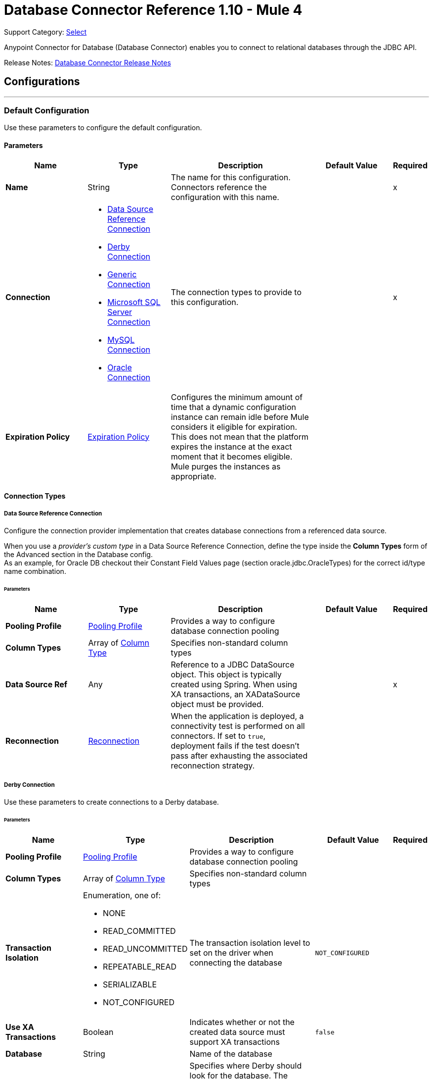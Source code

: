 = Database Connector Reference 1.10 - Mule 4
:page-aliases: connectors::database/database-documentation.adoc, connectors::db/database-documentation.adoc

Support Category: https://www.mulesoft.com/legal/versioning-back-support-policy#anypoint-connectors[Select]

Anypoint Connector for Database (Database Connector) enables you to connect to relational databases through the JDBC API.

Release Notes: xref:release-notes::connector/connector-db.adoc[Database Connector Release Notes]


== Configurations
---
[[config]]
=== Default Configuration


Use these parameters to configure the default configuration.


==== Parameters
[%header,cols="20s,20a,35a,20a,5a"]
|===
| Name | Type | Description | Default Value | Required
|Name | String | The name for this configuration. Connectors reference the configuration with this name. | | x
| Connection a| * <<config_data-source, Data Source Reference Connection>>
* <<config_derby, Derby Connection>>
* <<config_generic, Generic Connection>>
* <<config_mssql, Microsoft SQL Server Connection>>
* <<config_my-sql, MySQL Connection>>
* <<config_oracle, Oracle Connection>>
 | The connection types to provide to this configuration. | | x
| Expiration Policy a| <<ExpirationPolicy>> |  Configures the minimum amount of time that a dynamic configuration instance can remain idle before Mule considers it eligible for expiration. This does not mean that the platform expires the instance at the exact moment that it becomes eligible. Mule purges the instances as appropriate. |  |
|===

==== Connection Types
[[config_data-source]]
===== Data Source Reference Connection


Configure the connection provider implementation that creates database connections from a referenced data source. +

When you use a _provider's custom type_ in a Data Source Reference Connection, define the type inside the *Column Types* form of the Advanced section in the Database config. +
As an example, for Oracle DB checkout their Constant Field Values page (section oracle.jdbc.OracleTypes) for the correct id/type name combination.



====== Parameters
[%header,cols="20s,20a,35a,20a,5a"]
|===
| Name | Type | Description | Default Value | Required
| Pooling Profile a| <<pooling-profile>> |  Provides a way to configure database connection pooling |  |
| Column Types a| Array of <<ColumnType>> |  Specifies non-standard column types |  |
| Data Source Ref a| Any |  Reference to a JDBC DataSource object. This object is typically created using Spring. When using XA transactions, an XADataSource object must be provided. |  | x
| Reconnection a| <<Reconnection>> |  When the application is deployed, a connectivity test is performed on all connectors. If set to `true`, deployment fails if the test doesn't pass after exhausting the associated reconnection strategy. |  |
|===


[[config_derby]]
===== Derby Connection


Use these parameters to create connections to a Derby database.


====== Parameters
[%header,cols="20s,20a,35a,20a,5a"]
|===
| Name | Type | Description | Default Value | Required
| Pooling Profile a| <<pooling-profile>> |  Provides a way to configure database connection pooling |  |
| Column Types a| Array of <<ColumnType>> |  Specifies non-standard column types |  |
| Transaction Isolation a| Enumeration, one of:

** NONE
** READ_COMMITTED
** READ_UNCOMMITTED
** REPEATABLE_READ
** SERIALIZABLE
** NOT_CONFIGURED |  The transaction isolation level to set on the driver when connecting the database |  `NOT_CONFIGURED` |
| Use XA Transactions a| Boolean |  Indicates whether or not the created data source must support XA transactions | `false` |
| Database a| String |  Name of the database |  |
| Subsub Protocol a| String a|  Specifies where Derby should look for the database. The available options are:

* `directory`
* `memory`
* `classpath`
* `jar` |  `directory` |
| Create a| Boolean |  Indicates whether to create the database if it does not already exist |  `false` |
| Connection Properties a| Object |  Specifies a list of custom key-value connection properties for the configuration |  |
| Reconnection a| <<Reconnection>> |  When the application is deployed, a connectivity test is performed on all connectors. If set to `true`, deployment fails if the test doesn't pass after exhausting the associated reconnection strategy. |  |
|===

[[config_generic]]
===== Generic Connection

Configure these parameters for the connection provider that creates connections for any kind of database using a JDBC URL and the required JDBC driver class. +

When you use a _provider's custom type_ in a Generic Connection, define the type inside the *Column Types* form of the Advanced section in the Database config. +
As an example, for Oracle DB checkout their Constant Field Values page (section oracle.jdbc.OracleTypes) for the correct id/type name combination.

====== Parameters
[%header,cols="20s,20a,35a,20a,5a"]
|===
| Name | Type | Description | Default Value | Required
| Pooling Profile a| <<pooling-profile>> |  Provides a way to configure database connection pooling |  |
| Column Types a| Array of <<ColumnType>> |  Specifies non-standard column types |  |
| Transaction Isolation a| Enumeration, one of:

** NONE
** READ_COMMITTED
** READ_UNCOMMITTED
** REPEATABLE_READ
** SERIALIZABLE
** NOT_CONFIGURED |  The transaction isolation level to set on the driver when connecting the database |  `NOT_CONFIGURED` |
| Use XA Transactions a| Boolean |  Indicates whether or not the created datasource must support XA transactions |  `false` |
| URL a| String |  JDBC URL to use to connect to the database |  | x
| Driver Class Name a| String |  Fully-qualified name of the database driver class |  | x
| User a| String |  Database username |  |
| Password a| String |  Database password |  |
| Reconnection a| <<Reconnection>> |  When the application is deployed, a connectivity test is performed on all connectors. If set to `true`, deployment fails if the test doesn't pass after exhausting the associated reconnection strategy. |  |
|===

[[config_mssql]]
===== Microsoft SQL Server Connection


Configure these parameters for the database connection provider implementation for Microsoft SQL Server databases.


====== Parameters
[%header,cols="20s,20a,35a,20a,5a"]
|===
| Name | Type | Description | Default Value | Required
| Pooling Profile a| <<pooling-profile>> |  Provides a way to configure database connection pooling |  |
| Column Types a| Array of <<ColumnType>> |  Specifies non-standard column types |  |
| Transaction Isolation a| Enumeration, one of:

** NONE
** READ_COMMITTED
** READ_UNCOMMITTED
** REPEATABLE_READ
** SERIALIZABLE
** NOT_CONFIGURED |  The transaction isolation level to set on the driver when connecting the database |  `NOT_CONFIGURED` |
| Use XA Transactions a| Boolean |  Indicates whether or not the created datasource must support XA transactions | `false` |
| Host a| String |  Configures the host of the database |  | x
| Instance Name a| String | Configures the name of the SQL server instance where the database is located |  |
| Port a| Number |  Configures the port of the database |  |
| User a| String |  The user to use for authentication against the database |  |
| Password a| String |  The password to use for authentication against the database |  |
| Database Name a| String |  Name of the default database to work with |  |
| Connection Properties a| Object |  Specifies a list of custom key-value connection properties for the configuration |  |
| Reconnection a| <<Reconnection>> |  When the application is deployed, a connectivity test is performed on all connectors. If set to `true`, deployment fails if the test doesn't pass after exhausting the associated reconnection strategy. |  |
|===

[[config_my-sql]]
===== MySQL Connection


Configure these parameters to connect to a MySQL database.


====== Parameters
[%header,cols="20s,20a,35a,20a,5a"]
|===
| Name | Type | Description | Default Value | Required
| Pooling Profile a| <<pooling-profile>> |  Provides a way to configure database connection pooling |  |
| Column Types a| Array of <<ColumnType>> |  Specifies non-standard column types |  |
| Transaction Isolation a| Enumeration, one of:

** NONE
** READ_COMMITTED
** READ_UNCOMMITTED
** REPEATABLE_READ
** SERIALIZABLE
** NOT_CONFIGURED |  The transaction isolation level to set on the driver when connecting the database |  `NOT_CONFIGURED` |
| Use XA Transactions a| Boolean |  Indicates whether or not the created datasource must support XA transactions |  `false` |
| Host a| String |  Configures the host of the database |  | x
| Port a| Number |  Configures the port of the database |  | x
| User a| String |  The user to use for authentication against the database |  |
| Password a| String |  The password to use for authentication against the database |  |
| Database a| String |  The name of the database |  |
| Connection Properties a| Object |  Specifies a list of custom key-value connectionProperties for the configuration |  |
| Reconnection a| <<Reconnection>> |  When the application is deployed, a connectivity test is performed on all connectors. If set to `true`, deployment fails if the test doesn't pass after exhausting the associated reconnection strategy. |  |
|===

[[config_oracle]]
===== Oracle Connection


Configure these parameters to create connections to an Oracle database.


====== Parameters
[%header,cols="20s,20a,35a,20a,5a"]
|===
| Name | Type | Description | Default Value | Required
| Pooling Profile a| <<pooling-profile>> |  Provides a way to configure database connection pooling |  |
| Column Types a| Array of <<ColumnType>> |  Specifies non-standard column types |  |
| Transaction Isolation a| Enumeration, one of:

** NONE
** READ_COMMITTED
** READ_UNCOMMITTED
** REPEATABLE_READ
** SERIALIZABLE
** NOT_CONFIGURED |  The transaction isolation level to set on the driver when connecting to the database |  NOT_CONFIGURED |
| Use XA Transactions a| Boolean |  Indicates whether or not the created datasource must support XA transactions | `false` |
| Host a| String |  Configures the host of the database |  | x
| Port a| Number |  Configures the port of the database | `1521` |
| User a| String |  The user to use for authentication against the database |  |
| Password a| String |  The password to use for authentication against the database |  |
| Instance a| String |  The name of the database instance |  |
| Service Name a| String |  The name of the database service name |  |
| Reconnection a| <<Reconnection>> |  When the application is deployed, a connectivity test is performed on all connectors. If set to `true`, deployment fails if the test doesn't pass after exhausting the associated reconnection strategy. |  |
|===

== Operations

* <<bulkDelete>>
* <<bulkInsert>>
* <<bulkUpdate>>
* <<delete>>
* <<executeDdl>>
* <<executeScript>>
* <<insert>>
* <<select>>
* <<querySingle>>
* <<storedProcedure>>
* <<update>>

== Associated Sources
* <<listener>>

[[bulkDelete]]
=== Bulk Delete
`<db:bulk-delete>`


This operation allows delete operations to execute at various times using different parameter bindings and a single database statement. This improves performance compared to executing a single delete operation at various times.


==== Parameters
[%header,cols="20s,20a,35a,20a,5a"]
|===
| Name | Type | Description | Default Value | Required
| Configuration | String | The name of the configuration to use | | x
| Input Parameters a| Array of Object |  Specifies a list of maps, which contain the parameter names as keys and the value the parameter is bound to, and in which every list item represents a row to insert. |  `#[payload]` |
| Transactional Action a| Enumeration, one of:

** ALWAYS_JOIN
** JOIN_IF_POSSIBLE
** NOT_SUPPORTED |  The type of joining action that operations can take regarding transactions |  `JOIN_IF_POSSIBLE` |
| Query Timeout a| Number |  Indicates the minimum amount of time before the JDBC driver attempts to cancel a running statement. By default, no timeout is used. |  `0` |
| Query Timeout Unit a| Enumeration, one of:

** NANOSECONDS
** MICROSECONDS
** MILLISECONDS
** SECONDS
** MINUTES
** HOURS
** DAYS |  A time unit that qualifies the `#queryTimeout`. Values specified in nano, micro or milliseconds are rounded to seconds. | `SECONDS` |
| Fetch Size a| Number |  Indicates how many rows to fetch from the database when rows are read from a ResultSet. This property is required when streaming is true, in which case a default value of `10` is used. |  |
| Max Rows a| Number |  Sets the limit for the maximum number of rows that any ResultSet object generated by this message processor can contain for the given number. If the limit is exceeded, the excess rows are silently dropped. |  |
| SQL Query Text a| String |  The text of the SQL query to execute |  | x
| Parameter Types a| Array of <<ParameterType>> | This parameter allows you to optionally specify the type of one or more of the parameters in the query. If a value is provided, you're not required to reference all of the parameters; but you cannot reference a parameter that is not present in the input values. |  |
| Target Variable a| String |  The name of a variable to store the operation's output |  |
| Target Value a| String |  An expression to evaluate against the operation's output and store the expression outcome in the target variable |  `#[payload]` |
| Reconnection Strategy a| * <<reconnect>>
* <<reconnect-forever>> |  A retry strategy in case of connectivity errors |  |
|===

==== Output
[%autowidth.spread]
|===
|Type |Array of Number
|===

=== For Configurations
* <<config>>

==== Throws

* DB:CONNECTIVITY
* DB:QUERY_EXECUTION
* DB:RETRY_EXHAUSTED
* DB:BAD_SQL_SYNTAX


[[bulkInsert]]
=== Bulk Insert
`<db:bulk-insert>`


This operation allows inserts to execute at various times using different parameter bindings and a single database statement. This improves performance compared to executing a single insert operation at various times.


==== Parameters
[%header,cols="20s,20a,35a,20a,5a"]
|===
| Name | Type | Description | Default Value | Required
| Configuration | String | The name of the configuration to use | | x
| Input Parameters a| Array of Object |  A list of maps in which every list item represents a row to be inserted, and the map contains the parameter names as keys and the value the parameter is bound to. |  `#[payload]` |
| Transactional Action a| Enumeration, one of:

** ALWAYS_JOIN
** JOIN_IF_POSSIBLE
** NOT_SUPPORTED |  The type of joining action that operations can take regarding transactions. |  JOIN_IF_POSSIBLE |
| Query Timeout a| Number |  Indicates the minimum amount of time before the JDBC driver attempts to cancel a running statement. No timeout is used by default. |  0 |
| Query Timeout Unit a| Enumeration, one of:

** NANOSECONDS
** MICROSECONDS
** MILLISECONDS
** SECONDS
** MINUTES
** HOURS
** DAYS |  A TimeUnit that qualifies the `#queryTimeout`. Values specified in nano, micro or milliseconds are rounded to seconds. |  `SECONDS` |
| Fetch Size a| Number |  Indicates how many rows to fetch from the database when rows are read from a resultSet. This property is required when streaming is true; in that case a default value (10) is used. |  |
| Max Rows a| Number |  Sets the limit for the maximum number of rows that any ResultSet object generated by this message processor can contain for the given number. If the limit is exceeded, the excess rows are silently dropped. |  |
| SQL Query Text a| String |  The text of the SQL query to execute |  | x
| Parameter Types a| Array of <<ParameterType>> |  Allows you to optionally specify the type of one or more of the parameters in the query. If provided, you're not required to reference all of the parameters, but you cannot reference a parameter not present in the input values |  |
| Target Variable a| String |  The name of a variable to store the operation's output. |  |
| Target Value a| String |  An expression to evaluate against the operation's output and store the expression outcome in the target variable |  `#[payload]` |
| Reconnection Strategy a| * <<reconnect>>
* <<reconnect-forever>> |  A retry strategy in case of connectivity errors. |  |
|===

==== Output
[%autowidth.spread]
|===
|Type |Array of Number
|===

=== For Configurations
* <<config>>

==== Throws

* DB:CONNECTIVITY
* DB:QUERY_EXECUTION
* DB:RETRY_EXHAUSTED
* DB:BAD_SQL_SYNTAX


[[bulkUpdate]]
=== Bulk Update
`<db:bulk-update>`


This operation allows updates to execute at various times using different parameter bindings and a single database statement. This improves performance compared to executing one single update operation at various times.


==== Parameters
[%header,cols="20s,20a,35a,20a,5a"]
|===
| Name | Type | Description | Default Value | Required
| Configuration | String | The name of the configuration to use | | x
| Input Parameters a| Array of Object |  Specifies a list of maps, which contain the parameter names as keys and the value the parameter is bound to, and in which every list item represents a row to insert. |  `#[payload]` |
| Transactional Action a| Enumeration, one of:

** ALWAYS_JOIN
** JOIN_IF_POSSIBLE
** NOT_SUPPORTED |  The type of joining action that operations can take regarding transactions. |  JOIN_IF_POSSIBLE |
| Query Timeout a| Number |  Indicates the minimum amount of time before the JDBC driver attempts to cancel a running statement. By default, no timeout is used. |  `0` |
| Query Timeout Unit a| Enumeration, one of:

** NANOSECONDS
** MICROSECONDS
** MILLISECONDS
** SECONDS
** MINUTES
** HOURS
** DAYS |  A time unit that qualifies the `#queryTimeout`. Values specified in nano, micro or milliseconds are rounded to seconds. | `SECONDS` |
| Fetch Size a| Number |  Indicates how many rows to fetch from the database when rows are read from a ResultSet. | 10 |
| Max Rows a| Number |  Sets the limit for the maximum number of rows that any ResultSet object generated by this message processor can contain for the given number. If the limit is exceeded, the excess rows are silently dropped. |  |
| SQL Query Text a| String |  The text of the SQL query to execute |  | x
| Parameter Types a| Array of <<ParameterType>> |  Allows you to optionally specify the type of one or more of the parameters in the query. If provided, you're not required to reference all of the parameters; but you cannot reference a parameter that is not present in the input values. |  |
| Target Variable a| String |  The name of a variable to store the operation's output |  |
| Target Value a| String |  An expression to evaluate against the operation's output and store the expression outcome in the target variable |  `#[payload]` |
| Reconnection Strategy a| * <<reconnect>>
* <<reconnect-forever>> |  A retry strategy in case of connectivity errors |  |
|===

==== Output
[%autowidth.spread]
|===
|Type |Array of Number
|===

=== For Configurations
* <<config>>

==== Throws

* DB:CONNECTIVITY
* DB:QUERY_EXECUTION
* DB:RETRY_EXHAUSTED
* DB:BAD_SQL_SYNTAX


[[delete]]
=== Delete
`<db:delete>`


This operation deletes data in a database.


==== Parameters
[%header,cols="20s,20a,35a,20a,5a"]
|===
| Name | Type | Description | Default Value | Required
| Configuration | String | The name of the configuration to use | | x
| Transactional Action a| Enumeration, one of:

** ALWAYS_JOIN
** JOIN_IF_POSSIBLE
** NOT_SUPPORTED |  The type of joining action that operations can take regarding transactions |  `JOIN_IF_POSSIBLE` |
| Query Timeout a| Number |  Indicates the minimum amount of time before the JDBC driver attempts to cancel a running statement. By default, no timeout is used. |  `0` |
| Query Timeout Unit a| Enumeration, one of:

** NANOSECONDS
** MICROSECONDS
** MILLISECONDS
** SECONDS
** MINUTES
** HOURS
** DAYS |  A time unit that qualifies the `#queryTimeout`. Values specified in nano, micro or milliseconds are rounded to seconds. | `SECONDS` |
| Fetch Size a| Number |  Indicates how many rows to fetch from the database when rows are read from a ResultSet. | 10 |
| Max Rows a| Number |  Sets the limit for the maximum number of rows that any ResultSet object generated by this message processor can contain for the given number. If the limit is exceeded, the excess rows are silently dropped. |  |
| SQL Query Text a| String |  The text of the SQL query to execute |  | x
| Parameter Types a| Array of <<ParameterType>> |  Allows you to optionally specify the type of one or more of the parameters in the query. If a value is provided, you're not required to reference all of the parameters; but you cannot reference a parameter that is not present in the input values. |  |
| Input Parameters a| Object |  A map in which keys are the name of an input parameter to set on the JDBC prepared statement. Each parameter should be referenced in the SQL text using a colon prefix (e.g. `where id = :myParamName`).  The map's values contain the actual assignation for each parameter. |  |
| Target Variable a| String |  The name of a variable to store the operation's output |  |
| Target Value a| String |  An expression to evaluate against the operation's output and store the expression outcome in the target variable |  `#[payload]` |
| Reconnection Strategy a| * <<reconnect>>
* <<reconnect-forever>> |  A retry strategy in case of connectivity errors |  |
|===

==== Output
[%autowidth.spread]
|===
|Type |Number
|===

=== For Configurations
* <<config>>

==== Throws

* DB:CONNECTIVITY
* DB:QUERY_EXECUTION
* DB:RETRY_EXHAUSTED
* DB:BAD_SQL_SYNTAX


[[executeDdl]]
=== Execute DDL
`<db:execute-ddl>`


This operation allows execution of DDL queries against a database.


==== Parameters
[%header,cols="20s,20a,35a,20a,5a"]
|===
| Name | Type | Description | Default Value | Required
| Configuration | String | The name of the configuration to use | | x
| SQL Query Text a| String |  The text of the SQL query to execute |  | x
| Transactional Action a| Enumeration, one of:

** ALWAYS_JOIN
** JOIN_IF_POSSIBLE
** NOT_SUPPORTED |  The type of joining action that operations can take regarding transactions |  `JOIN_IF_POSSIBLE` |
| Query Timeout a| Number |  Indicates the minimum amount of time before the JDBC driver attempts to cancel a running statement. By default, no timeout is used. | `0` |
| Query Timeout Unit a| Enumeration, one of:

** NANOSECONDS
** MICROSECONDS
** MILLISECONDS
** SECONDS
** MINUTES
** HOURS
** DAYS |  A time unit that qualifies the `#queryTimeout`. Values specified in nano, micro or milliseconds are rounded to seconds. | `SECONDS` |
| Fetch Size a| Number |  Indicates how many rows to fetch from the database when rows are read from a ResultSet. | 10 |
| Max Rows a| Number |  Sets the limit for the maximum number of rows that any ResultSet object generated by this message processor can contain for the given number. If the limit is exceeded, the excess rows are silently dropped. |  |
| Target Variable a| String |  The name of a variable to store the operation's output |  |
| Target Value a| String |  An expression to evaluate against the operation's output and store the expression outcome in the target variable |  `#[payload]` |
| Reconnection Strategy a| * <<reconnect>>
* <<reconnect-forever>> |  A retry strategy in case of connectivity errors |  |
|===

==== Output
[%autowidth.spread]
|===
|Type |Number
|===

=== For Configurations
* <<config>>

==== Throws

* DB:CONNECTIVITY
* DB:QUERY_EXECUTION
* DB:RETRY_EXHAUSTED
* DB:BAD_SQL_SYNTAX


[[executeScript]]
=== Execute Script
`<db:execute-script>`


This operation executes an SQL script in a single database statement. The script is executed as provided by the user, without any parameter binding.


==== Parameters
[%header,cols="20s,20a,35a,20a,5a"]
|===
| Name | Type | Description | Default Value | Required
| Configuration | String | The name of the configuration to use | | x
| Transactional Action a| Enumeration, one of:

** ALWAYS_JOIN
** JOIN_IF_POSSIBLE
** NOT_SUPPORTED |  The type of joining action that operations can take for transactions. |  `JOIN_IF_POSSIBLE` |
| SQL Query Text a| String |  The text of the SQL query to execute |  |
| Script Path a| String |  Specifies the location of a file to load. The file can point to a resource on the classpath, or on a disk. |  |
| Query Timeout a| Number |  Indicates the minimum amount of time before the JDBC driver attempts to cancel a running statement. By default, no timeout is used. |  `0` |
| Query Timeout Unit a| Enumeration, one of:

** NANOSECONDS
** MICROSECONDS
** MILLISECONDS
** SECONDS
** MINUTES
** HOURS
** DAYS |  A time unit that qualifies the `#queryTimeout`. Values specified in nano, micro or milliseconds are rounded to seconds. | `SECONDS` |
| Fetch Size a| Number |  Indicates how many rows to fetch from the database when rows are read from a ResultSet. | 10 |
| Max Rows a| Number |  Sets the limit for the maximum number of rows that any ResultSet object generated by this message processor can contain for the given number. If the limit is exceeded, the excess rows are silently dropped. |  |
| Target Variable a| String |  The name of a variable to store the operation's output |  |
| Target Value a| String |  An expression to evaluate against the operation's output and store the expression outcome in the target variable |  `#[payload]` |
| Reconnection Strategy a| * <<reconnect>>
* <<reconnect-forever>> |  A retry strategy in case of connectivity errors |  |
|===

==== Output
[%autowidth.spread]
|===
|Type |Array of Number
|===

=== For Configurations
* <<config>>

==== Throws

* DB:CONNECTIVITY
* DB:QUERY_EXECUTION
* DB:RETRY_EXHAUSTED
* DB:BAD_SQL_SYNTAX


[[insert]]
=== Insert
`<db:insert>`


This operation inserts data into a database.


==== Parameters
[%header,cols="20s,20a,35a,20a,5a"]
|===
| Name | Type | Description | Default Value | Required
| Configuration | String | The name of the configuration to use | | x
| Transactional Action a| Enumeration, one of:

** ALWAYS_JOIN
** JOIN_IF_POSSIBLE
** NOT_SUPPORTED |  The type of joining action that operations can take regarding transactions |  `JOIN_IF_POSSIBLE` |
| Query Timeout a| Number |  Indicates the minimum amount of time before the JDBC driver attempts to cancel a running statement. By default, no timeout is used. |  `0` |
| Query Timeout Unit a| Enumeration, one of:

** NANOSECONDS
** MICROSECONDS
** MILLISECONDS
** SECONDS
** MINUTES
** HOURS
** DAYS |  A time unit that qualifies the `#queryTimeout`. Values specified in nano, micro or milliseconds are rounded to seconds. |  `SECONDS` |
| Fetch Size a| Number |  Indicates how many rows to fetch from the database when rows are read from a ResultSet. | 10 |
| Max Rows a| Number |  Sets the limit for the maximum number of rows that any ResultSet object generated by this message processor can contain for the given number. If the limit is exceeded, the excess rows are silently dropped. |  |
| SQL Query Text a| String |  The text of the SQL query to execute |  | x
| Parameter Types a| Array of <<ParameterType>> |  Allows you to optionally specify the type of one or more of the parameters in the query. If provided, you're not required to reference all of the parameters; but you cannot reference a parameter that is not present in the input values. |  |
| Input Parameters a| Object |  A map in which keys are the name of an input parameter to be set on the JDBC prepared statement. Each parameter should be referenced in the SQL text using a colon prefix (E.g: where id = :myParamName)).  The map's values contain the actual assignation for each parameter. |  |
| Auto Generate Keys a| Boolean |  Indicates when to make auto-generated keys available for retrieval. |  `false` |
| Auto Generated Keys Column Indexes a| Array of Number |  List of column indexes that indicates which auto-generated keys to make available for retrieval |  |
| Auto Generated Keys Column Names a| Array of String |  List of column names that indicates which auto-generated keys to make available for retrieval |  |
| Target Variable a| String |  The name of a variable to store the operation's output |  |
| Target Value a| String |  An expression to evaluate against the operation's output and store the expression outcome in the target variable |  `#[payload]` |
| Reconnection Strategy a| * <<reconnect>>
* <<reconnect-forever>> |  A retry strategy in case of connectivity errors |  |
|===

==== Output
[%autowidth.spread]
|===
|Type |<<StatementResult>>
|===

=== For Configurations
* <<config>>

==== Throws

* DB:CONNECTIVITY
* DB:QUERY_EXECUTION
* DB:RETRY_EXHAUSTED
* DB:BAD_SQL_SYNTAX


[[select]]
=== Select
`<db:select>`

This operation queries data from a database. To prevent loading all the results at once, which could lead to performance and memory issues, results are automatically streamed. This means that pages of _fetchSize_ rows are loaded lazily when needed. If this operation is performed inside a transaction (e.g. within a try scope) and that transaction is closed before consuming the data, accessing the results which haven't been loaded will fail.

==== Parameters
[%header,cols="20s,20a,35a,20a,5a"]
|===
| Name | Type | Description | Default Value | Required
| Configuration | String | The name of the configuration to use | | x
| Transactional Action a| Enumeration, one of:

** ALWAYS_JOIN
** JOIN_IF_POSSIBLE
** NOT_SUPPORTED |  The type of joining action that operations can take regarding transactions |  `JOIN_IF_POSSIBLE` |
| Streaming Strategy a| * <<repeatable-in-memory-iterable>>
* <<repeatable-file-store-iterable>>
* non-repeatable-iterable |  Configure to use repeatable streams |  |
| Query Timeout a| Number |  Indicates the minimum amount of time before the JDBC driver attempts to cancel a running statement. By default, no timeout is used. |  `0` |
| Query Timeout Unit a| Enumeration, one of:

** NANOSECONDS
** MICROSECONDS
** MILLISECONDS
** SECONDS
** MINUTES
** HOURS
** DAYS |  A time unit that qualifies the `#queryTimeout`. Values specified in nano, micro or milliseconds are rounded to seconds. |  `SECONDS` |
| Fetch Size a| Number |  Indicates how many rows to fetch from the database when rows are read from a ResultSet. | 10 |
| Max Rows a| Number |  Sets the limit for the maximum number of rows that any ResultSet object generated by this message processor can contain for the given number. If the limit is exceeded, the excess rows are silently dropped. |  |
| SQL Query Text a| String |  The text of the SQL query to execute |  | x
| Parameter Types a| Array of <<ParameterType>> |  Allows you to optionally specify the type of one or more of the parameters in the query. If provided, you're not required to reference all of the parameters; but you cannot reference a parameter that is not present in the input values. |  |
| Input Parameters a| Object |  A map in which keys are the name of an input parameter to be set on the JDBC prepared statement. Each parameter should be referenced in the SQL text using a colon prefix (for example: where id = :myParamName)).  The map's values will contain the actual assignation for each parameter. |  |
| Target Variable a| String |  The name of a variable to store the operation's output. |  |
| Target Value a| String |  An expression to evaluate against the operation's output and store the expression outcome in the target variable |  `#[payload]` |
| Reconnection Strategy a| * <<reconnect>>
* <<reconnect-forever>> |  A retry strategy in case of connectivity errors. |  |
|===

==== Output
[%autowidth.spread]
|===
|Type |Array of Object
|===

=== For Configurations
* <<config>>

=== Working with Pooling Profiles
When working with pooling profiles and the *Select* operation, the connection remains open until one of the following occurs:

* The flow execution ends
* The content of the streams are consumed completely
* The connection is the transaction key.

[NOTE]
Because LOBs are treated as streams, the connection remains open until the flow execution ends, or until the content is consumed before the flow completes, in which case the best approach is taken to close the related connection.

This behavior occurs because the result set the operation generates can have a stream or be part of an ongoing transaction.


==== Throws

* DB:BAD_SQL_SYNTAX
* DB:CONNECTIVITY
* DB:QUERY_EXECUTION

[[querySingle]]
=== Query Single
`<db:query-single>`


This operation selects a single data record from a database. If you provide an SQL query that returns more than one row, then only the first record is processed and returned. This operation does not use streaming, which means that immediately after performing the Query Single operation, the complete content of the selected record is loaded into memory.

==== Parameters
[%header,cols="20s,20a,35a,20a,5a"]
|===
| Name | Type | Description | Default Value | Required
| Configuration | String | The name of the configuration to use | | x
| Transactional Action a| Enumeration, one of:

** ALWAYS_JOIN
** JOIN_IF_POSSIBLE
** NOT_SUPPORTED |  The type of join action that operations can take regarding transactions |  `JOIN_IF_POSSIBLE` |
| Streaming Strategy a| * <<repeatable-in-memory-iterable>>
* <<repeatable-file-store-iterable>>
* non-repeatable-iterable |  Configure to use repeatable streams |  |
| Query Timeout a| Number |  Indicates the minimum amount of time before the JDBC driver attempts to cancel a running statement. By default, no timeout is used. |  `0` |
| Query Timeout Unit a| Enumeration, one of:

** NANOSECONDS
** MICROSECONDS
** MILLISECONDS
** SECONDS
** MINUTES
** HOURS
** DAYS |  A time unit that qualifies the `#queryTimeout`. Values specified in nano, micro or milliseconds are rounded to seconds. |  `SECONDS` |
| Fetch Size a| Number |  Indicates how many rows to fetch from the database when rows are read from a ResultSet. | 10 |
| Max Rows a| Number |  The maximum number of rows that any ResultSet object generated by this message processor can contain. If the limit is exceeded, the excess rows are silently dropped. |  |
| SQL Query Text a| String |  The text of the SQL query to execute |  | x
| Parameter Types a| Array of <<ParameterType>> |  Enables you to optionally specify the type of one or more of the parameters in the query. If provided, you're not required to reference all of the parameters; but you cannot reference a parameter that is not present in the input values. |  |
| Input Parameters a| Object |  A map in which keys are the name of an input parameter to be set on the JDBC prepared statement. Each parameter should be referenced in the SQL text using a colon prefix (for example: where id = :myParamName)).  The map's values will contain the actual assignation for each parameter. |  |
| Target Variable a| String |  Name of the variable in which to store the operation's output |  |
| Target Value a| String |  Expression that evaluates the operation's output. The expression outcome is stored in the target variable. |  `#[payload]` |
| Reconnection Strategy a| * <<reconnect>>
* <<reconnect-forever>> |  A retry strategy in case of connectivity errors. |  |
|===

==== Output
[%autowidth.spread]
|===
|Type | Object
|===

=== For Configurations
* <<config>>

=== Working with Pooling Profiles
When working with pooling profiles and the Query Single operation, the connection returns to the pool immediately after the operation is performed.

==== Throws

* DB:BAD_SQL_SYNTAX
* DB:CONNECTIVITY
* DB:QUERY_EXECUTION


[[storedProcedure]]
=== Stored Procedure
`<db:stored-procedure>`


Invokes a stored procedure on the database.  When the stored procedure returns one or more ResultSet instances, results are not read all at once. Instead results are automatically streamed to prevent performance and memory issues. This behavior means that pages of _fetchSize_ rows are loaded lazily when needed. If the *Stored procedure* operation performs inside a transaction (for example a *Try* scope component), and that transaction is closed before consuming the data, accessing the results which haven't been loaded fail.


==== Parameters
[%header,cols="20s,20a,35a,20a,5a"]
|===
| Name | Type | Description | Default Value | Required
| Configuration | String | The name of the configuration to use. | | x
| Transactional Action a| Enumeration, one of:

** ALWAYS_JOIN
** JOIN_IF_POSSIBLE
** NOT_SUPPORTED |  The type of joining action that operations can take regarding transactions. |  JOIN_IF_POSSIBLE |

| Streaming Strategy a| * <<repeatable-in-memory-iterable>>
* <<repeatable-file-store-iterable>>
* non-repeatable-iterable |  Configure to use repeatable streams  |  |
| Query Timeout a| Number |  Indicates the minimum amount of time before the JDBC driver attempts to cancel a running statement. No timeout is used by default. |  0 |
| Query Timeout Unit a| Enumeration, one of:

** NANOSECONDS
** MICROSECONDS
** MILLISECONDS
** SECONDS
** MINUTES
** HOURS
** DAYS |  A time unit that qualifies the `#queryTimeout`. Values specified in nano, micro or milliseconds are rounded to seconds. |  `SECONDS` |
| Fetch Size a| Number |  Indicates how many rows to fetch from the database when rows are read from a resultSet. This property is required when streaming is true; in that case a default value (10) is used. |  |
| Max Rows a| Number |  Sets the limit for the maximum number of rows that any ResultSet object generated by this message processor can contain for the given number. If the limit is exceeded, the excess rows are silently dropped. |  |
| SQL Query Text a| String |  The text of the SQL query to execute |  | x
| Parameter Types a| Array of <<ParameterType>> |  Allows to optionally specify the type of one or more of the parameters in the query. If provided, you're not even required to reference all of the parameters, but you cannot reference a parameter not present in the input values |  |
| Input Parameters a| Object |  A map in which keys are the name of an input parameter to be set on the JDBC prepared statement. Each parameter should be referenced in the SQL text using a colon prefix (for example: where id = :myParamName)).  The map's values will contain the actual assignation for each parameter. |  |
| Input - Output Parameters a| Object |  A map in which keys are the name of a parameter to be set on the JDBC prepared statement which is both input and output.  Each parameter should be referenced in the SQL text using a colon prefix (for example: where id = :myParamName)).  The map's values will contain the actual assignation for each parameter. |  |
| Output Parameters a| Array of <<OutputParameter>> |  A list of output parameters to be set on the JDBC prepared statement. Each parameter should be referenced in the SQL text using a colon prefix (for example: call multiply(:value, :result)) |  |
| Auto Generate Keys a| Boolean |  Indicates when to make auto-generated keys available for retrieval. |  `false` |
| Auto Generated Keys Column Indexes a| Array of Number |  List of column indexes that indicates which auto-generated keys to make available for retrieval. |  |
| Auto Generated Keys Column Names a| Array of String |  List of column names that indicates which auto-generated keys should be made available for retrieval. |  |
| Target Variable a| String |  The name of a variable to store the operation's output. |  |
| Target Value a| String |  An expression to evaluate against the operation's output and store the expression outcome in the target variable |  `#[payload]` |
| Reconnection Strategy a| * <<reconnect>>
* <<reconnect-forever>> |  A retry strategy in case of connectivity errors |  |
|===

==== Output
[%autowidth.spread]
|===
|Type |Object
|===

=== For Configurations
* <<config>>

=== Working with Pooling Profiles

When working with pooling profiles and the *Stored procedure* operation, the connection remains open until the flow execution ends or the content of the streams are consumed completely, or if the connection is the transaction key. This behavior occurs because the resultset the operation generates can have a stream or be part of an ongoing transaction.

Starting with Database Connector 1.8.3, the connections on the *Stored procedure* operation are released if they are not part of a stream or transaction.



==== Throws

* DB:BAD_SQL_SYNTAX
* DB:CONNECTIVITY
* DB:QUERY_EXECUTION
* DB:RETRY_EXHAUSTED


[[update]]
=== Update
`<db:update>`


Updates data in a database.


==== Parameters
[%header,cols="20s,20a,35a,20a,5a"]
|===
| Name | Type | Description | Default Value | Required
| Configuration | String | The name of the configuration to use | | x
| Transactional Action a| Enumeration, one of:

** ALWAYS_JOIN
** JOIN_IF_POSSIBLE
** NOT_SUPPORTED |  The type of joining action that operations can take for transactions |  `JOIN_IF_POSSIBLE` |
| Query Timeout a| Number |  Indicates the minimum amount of time before the JDBC driver attempts to cancel a running statement. By default, no timeout is used. | `0` |
| Query Timeout Unit a| Enumeration, one of:

** NANOSECONDS
** MICROSECONDS
** MILLISECONDS
** SECONDS
** MINUTES
** HOURS
** DAYS |  A time unit that qualifies the `#queryTimeout`. Values specified in nano, micro or milliseconds are rounded to seconds. | `SECONDS` |
| Fetch Size a| Number |  Indicates how many rows to fetch from the database when rows are read from a ResultSet. | 10 |
| Max Rows a| Number |  Sets the limit for the maximum number of rows that any ResultSet object generated by this message processor can contain for the given number. If the limit is exceeded, the excess rows are silently dropped. |  |
| SQL Query Text a| String |  The text of the SQL query to execute |  | x
| Parameter Types a| Array of <<ParameterType>> |  Allows you to optionally specify the type of one or more of the parameters in the query. If provided, you're not required to reference all of the parameters; but you cannot reference a parameter that is not present in the input values. |  |
| Input Parameters a| Object |  A map in which keys are the name of an input parameter to set on the JDBC prepared statement. Each parameter should be referenced in the SQL text using a colon prefix (for example: where id = :myParamName)).  The map's values contain the actual assignation for each parameter. |  |
| Auto Generate Keys a| Boolean |  Indicates when to make auto-generated keys available for retrieval |  `false` |
| Auto Generated Keys Column Indexes a| Array of Number |  List of column indexes that indicates which auto-generated keys to make available for retrieval |  |
| Auto Generated Keys Column Names a| Array of String |  List of column names that indicates which auto-generated keys should be made available for retrieval |  |
| Target Variable a| String |  The name of a variable to store the operation's output |  |
| Target Value a| String |  An expression to evaluate against the operation's output and store the expression outcome in the target variable |  `#[payload]` |
| Reconnection Strategy a| * <<reconnect>>
* <<reconnect-forever>> |  A retry strategy in case of connectivity errors |  |
|===

==== Output
[%autowidth.spread]
|===
|Type |<<StatementResult>>
|===

=== For Configurations
* <<config>>

==== Throws

* DB:BAD_SQL_SYNTAX
* DB:CONNECTIVITY
* DB:QUERY_EXECUTION
* DB:RETRY_EXHAUSTED


== Sources

[[listener]]
=== On Table Row
`<db:listener>`


This operation selects from a table at a regular interval and generates one message per obtained row.  Optionally, you can provide watermark and ID columns. If a watermark column is provided, the values taken from that column are used to filter the contents of the next poll, so that only rows with a greater watermark value are returned. If an ID column is provided, this component automatically verifies that the same row is not picked twice by concurrent polls.

This operation does not support streaming, meaning that there is no need to perform additional transformations to the payload in order to access the operation results. This behavior is identical to the *Query Single* operation released in version 1.9.

==== Parameters
[%header,cols="20s,20a,35a,20a,5a"]
|===
| Name | Type | Description | Default Value | Required
| Configuration | String | The name of the configuration to use | | x
| Table a| String |  The name of the table to select from |  | x
| Watermark Column a| String |  The name of the column to use for a watermark. Values taken from this column are used to filter the contents of the next poll, so that only rows with a greater watermark value are processed. |  |
| Id Column a| String |  The name of the column to consider as the row ID. If provided, this component makes sure that the same row is not processed twice by concurrent polls. |  |
| Transactional Action a| Enumeration, one of:

** ALWAYS_BEGIN
** NONE |  The type of beginning action that sources can take regarding transactions |  `NONE` |
| Transaction Type a| Enumeration, one of:

** LOCAL
** XA |  The type of transaction to create. Availability depends on the runtime version. |  `LOCAL` |
| Primary Node Only a| Boolean |  Whether this source should be executed only on the primary node when running in a cluster |  |
| Scheduling Strategy a| scheduling-strategy |  Configures the scheduler that triggers the polling |  | x
| Redelivery Policy a| <<RedeliveryPolicy>> |  Defines a policy for processing the redelivery of the same message |  |
| Query Timeout a| Number |  Indicates the minimum amount of time before the JDBC driver attempts to cancel a running statement. By default, no timeout is used. | `0` |
| Query Timeout Unit a| Enumeration, one of:

** NANOSECONDS
** MICROSECONDS
** MILLISECONDS
** SECONDS
** MINUTES
** HOURS
** DAYS |  A time unit that qualifies the `#queryTimeout`. Values specified in nano, micro or milliseconds are rounded to seconds. |  `SECONDS` |
| Fetch Size a| Number |  Indicates how many rows to fetch from the database when rows are read from a ResultSet. | 10 |
| Max Rows a| Number |  Sets the limit for the maximum number of rows that any ResultSet object generated by this message processor can contain for the given number. If the limit is exceeded, the excess rows are silently dropped. |  |
| Reconnection Strategy a| * <<reconnect>>
* <<reconnect-forever>> |  A retry strategy in case of connectivity errors. |  |
|===

==== Output
[%autowidth.spread]
|===
|Type |Object
|===

=== For Configurations
* <<config>>



== Types
[[pooling-profile]]
=== Pooling Profile

[%header,cols="20s,25a,30a,15a,10a"]
|===
| Field | Type | Description | Default Value | Required
| Max Pool Size a| Number | Maximum number of connections a pool maintains at any given time | `5` |
| Min Pool Size a| Number | Minimum number of connections a pool maintains at any given time | `0` |
| Acquire Increment a| Number | Determines how many connections at a time to try to acquire when the pool is exhausted | `1` |
| Prepared Statement Cache Size a| Number | Determines how many statements are cached per pooled connection. Setting this to zero disables statement caching. | `5` |
| Max Wait a| Number | The amount of time a client trying to obtain a connection waits for it to be acquired when the pool is exhausted. Setting this value to zero (default) means wait indefinitely. This is equivalent to `checkoutTimeout` and cannot be overridden in additional-properties. | `0` |
| Max Wait Unit a| Enumeration, one of:

** NANOSECONDS
** MICROSECONDS
** MILLISECONDS
** SECONDS
** MINUTES
** HOURS
** DAYS | A #maxWait. | SECONDS |
| Max Idle Time a| Number | Determines how many seconds a connection can remain pooled but unused before being discarded. Setting this value to zero (default) means idle connections never expire. | `0` |
| Additional Properties a| Object |  A map in which keys are the name of a pooling profile configuration property. Does not support the use of expressions. These properties cannot be used to override any of the previously specified properties (like Max Pool Size or Min Pool Size), the main property prevails if an attempt is made to override it.  The map's values contain the actual assignation for each parameter. |  |
| Max Statement a| Number | Defines the total number PreparedStatements a DataSource will cache. The pool destroys the least-recently-used PreparedStatement when it reaches the specified limit. When set to `0`, statement caching is turned off |  |
| Test connection on checkout a| Boolean | Disables connection testing on checkout to improve performance. If set to `true`, an operation is performed at every connection checkout to verify that the connection is valid. A better choice is to verify connections periodically using `c3p0.idleConnectionTestPeriod`. To improve performance, set this property to `false`. | `true` |
|===

[[ColumnType]]
=== Column Type

[%header,cols="20s,25a,30a,15a,10a"]
|===
| Field | Type | Description | Default Value | Required
| Id a| Number | Type identifier used by the JDBC driver |  | x
| Type Name a| String | Name of the data type used by the JDBC driver |  | x
| Class Name a| String | Indicates which Java class must be used to map the database type |  |
|===

[[Reconnection]]
=== Reconnection

[%header,cols="20s,25a,30a,15a,10a"]
|===
| Field | Type | Description | Default Value | Required
| Fails Deployment a| Boolean | When the application is deployed, a connectivity test is performed on all connectors. If set to `true`, deployment fails if the test doesn't pass after exhausting the associated reconnection strategy. |  |
| Reconnection Strategy a| * <<reconnect>>
* <<reconnect-forever>> | The reconnection strategy to use |  |
|===

[[reconnect]]
=== Reconnect

[%header,cols="20s,25a,30a,15a,10a"]
|===
| Field | Type | Description | Default Value | Required
| Frequency a| Number | How often to reconnect (in milliseconds) | |
| Count a| Number | The number of reconnection attempts to make | |
| blocking |Boolean | If set to `false`, the reconnection strategy runs in a separate, non-blocking thread | `true` |
|===

[[reconnect-forever]]
=== Reconnect Forever

[%header,cols="20s,25a,30a,15a,10a"]
|===
| Field | Type | Description | Default Value | Required
| Frequency a| Number | How often in milliseconds to reconnect | |
| blocking |Boolean | If set to `false`, the reconnection strategy runs in a separate, non-blocking thread | `true` |
|===

[[ExpirationPolicy]]
=== Expiration Policy

[%header,cols="20s,25a,30a,15a,10a"]
|===
| Field | Type | Description | Default Value | Required
| Max Idle Time a| Number | A scalar time value for the maximum amount of time a dynamic configuration instance should be allowed to be idle before it's considered eligible for expiration |  |
| Time Unit a| Enumeration, one of:

** NANOSECONDS
** MICROSECONDS
** MILLISECONDS
** SECONDS
** MINUTES
** HOURS
** DAYS | A time unit that qualifies the `maxIdleTime` attribute |  |
|===

[[RedeliveryPolicy]]
=== Redelivery Policy

[%header,cols="20s,25a,30a,15a,10a"]
|===
| Field | Type | Description | Default Value | Required
| Max Redelivery Count a| Number | The maximum number of times a message can be redelivered and processed unsuccessfully before triggering a process-failed-message |  |
| Use Secure Hash a| Boolean | Whether to use a secure hash algorithm to identify a redelivered message. |  |
| Message Digest Algorithm a| String | The secure hashing algorithm to use. If this is not set, the default is SHA-256. | `SHA-256` |
| Id Expression a| String | Defines one or more expressions to use to determine when a message has been redelivered. This property can be set only if *Use secure hash* is set to `false`. |  |
| Object Store a| Object Store | The object store where the redelivery counter for each message is stored |  |
|===

[[ParameterType]]
=== Parameter Type

[%header,cols="20s,25a,30a,15a,10a"]
|===
| Field | Type | Description | Default Value | Required
| Key a| String | The name of the input parameter |  | x
| Type Classifier a| <<TypeClassifier>> |  |  | x
|===

[[TypeClassifier]]
=== Type Classifier

[%header,cols="20s,25a,30a,15a,10a"]
|===
| Field | Type | Description | Default Value | Required
| Type a| Enumeration, one of:

** BIT
** TINYINT
** SMALLINT
** INTEGER
** BIGINT
** FLOAT
** REAL
** DOUBLE
** NUMERIC
** DECIMAL
** CHAR
** VARCHAR
** LONGVARCHAR
** DATE
** TIME
** TIMESTAMP
** BINARY
** VARBINARY
** LONGVARBINARY
** NULL
** OTHER
** JAVA_OBJECT
** DISTINCT
** STRUCT
** ARRAY
** BLOB
** CLOB
** REF
** DATALINK
** BOOLEAN
** ROWID
** NCHAR
** NVARCHAR
** LONGNVARCHAR
** NCLOB
** SQLXML
** UNKNOWN |  |  |
| Custom Type a| String |  |  |
|===

[[StatementResult]]
=== Statement Result

[%header,cols="20s,25a,30a,15a,10a"]
|===
| Field | Type | Description | Default Value | Required
| Affected Rows a| Number |  |  |
| Generated Keys a| Object |  |  |
|===

[[repeatable-in-memory-iterable]]
=== Repeatable In Memory Iterable

[%header,cols="20s,25a,30a,15a,10a"]
|===
| Field | Type | Description | Default Value | Required
| Initial Buffer Size a| Number | The number of instances that are initially allowed to be kept in memory to consume the stream and provide random access to it. If the stream contains more data than can fit into this buffer, then the buffer expands according to the *Buffer size increment* attribute, with an upper limit of *Max in memory size*. The default value is 100 instances. | `100`  |
| Buffer Size Increment a| Number | Specifies by how much the buffer size expands if it exceeds its initial size. Setting a value of zero or lower means that the buffer should not expand, in which case a `STREAM_MAXIMUM_SIZE_EXCEEDED` error is raised when the buffer gets full. The default value is 100 instances. | `100`  |
| Max Buffer Size a| Number | The maximum amount of memory to use. If more than the specified maximum amount of memory is used, then a `STREAM_MAXIMUM_SIZE_EXCEEDE`D error is raised. A value lower than, or equal to, zero means no limit. |  |
|===

[[repeatable-file-store-iterable]]
=== Repeatable File Store Iterable

[%header,cols="20s,25a,30a,15a,10a"]
|===
| Field | Type | Description | Default Value | Required
| In Memory Objects a| Number | The maximum number of instances to keep in memory. If more than the specified maximum is required, then content starts to buffer on disk. |  |
|===

[[repeatable-in-memory-stream]]
=== Repeatable In Memory Stream
[%header,cols="20s,25a,30a,15a,10a"]
|===
| Field | Type | Description | Default Value | Required
| Initial Buffer Size a| Number | The number of instances that are initially allowed to be kept in memory to consume the stream and provide random access to it. If the stream contains more data than can fit into this buffer, then the buffer expands according to the *Buffer size increment* attribute, with an upper limit of *Max in memory size* |  |
| Buffer Size Increment a| Number | Specifies by how much the buffer size expands if it exceeds its initial size. Setting a value of zero or lower means that the buffer should not expand, in which case a `STREAM_MAXIMUM_SIZE_EXCEEDED` error is raised when the buffer gets full |  |
| Max Buffer Size a| Number | The maximum amount of memory to use. If more than the specified maximum amount of memory is used, then a `STREAM_MAXIMUM_SIZE_EXCEEDED` error is raised. A value lower than, or equal to, zero means no limit. |  |
| Buffer Unit a| Enumeration, one of:
** BYTE
** KB
** MB
** GB | The unit in which all these attributes are expressed |  |
|===
[[repeatable-file-store-stream]]
=== Repeatable File Store Stream
[%header,cols="20s,25a,30a,15a,10a"]
|===
| Field | Type | Description | Default Value | Required
| In Memory Size a| Number | Defines the maximum memory that the stream should use to keep data in memory. If more than that is consumed content on the disk is buffered. |  |

| Buffer Unit a| Enumeration, one of:

** BYTE
** KB
** MB
** GB | The unit in which *Max in memory size* is expressed |  |
|===

[[OutputParameter]]
=== Output Parameter

[%header,cols="20s,25a,30a,15a,10a"]
|===
| Field | Type | Description | Default Value | Required
| Key a| String | The name of the input parameter |  | x
| Type Classifier a| <<TypeClassifier>> |  |  | x
|===

== See Also

https://help.mulesoft.com[MuleSoft Help Center]
